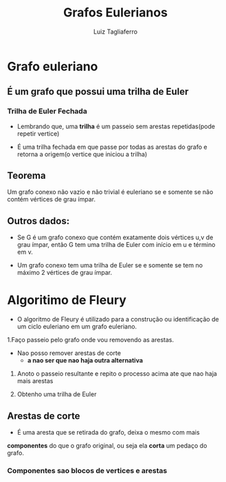 #+title: Grafos Eulerianos
#+author:  Luiz Tagliaferro

* Grafo euleriano

** É um grafo que possui uma trilha de Euler

*** Trilha de Euler Fechada

    - Lembrando que, uma *trilha* é um passeio sem arestas
      repetidas(pode repetir vertice)

    - É uma trilha fechada em que passe por todas as arestas do grafo
      e retorna a origem(o vertice que iniciou a trilha)


** *Teorema*

   Um grafo conexo não vazio e não trivial é euleriano se e somente se
   não contém vértices de grau ímpar.

** *Outros dados:*

   - Se G é um grafo conexo que contém exatamente dois vértices u,v de
     grau ímpar, então G tem uma trilha de Euler com início em u e
     término em v.

   - Um grafo conexo tem uma trilha de Euler se e somente se tem no
     máximo 2 vértices de grau ímpar.

* Algoritimo de Fleury

  - O algoritmo de Fleury é utilizado para a construção ou
    identificação de um ciclo euleriano em um grafo euleriano.

  1.Faço passeio pelo grafo onde vou removendo as arestas.
     - Nao posso remover arestas de corte
       - *a nao ser que nao haja outra alternativa*

  2. Anoto o passeio resultante e repito o processo acima ate que nao
     haja mais arestas

  3. Obtenho uma trilha de Euler

** *Arestas de corte*
    - É uma  aresta que se retirada do grafo, deixa o mesmo com mais
    *componentes* do que o grafo original, ou seja ela *corta* um pedaço
    do grafo.
*** *Componentes sao blocos de vertices e arestas*

